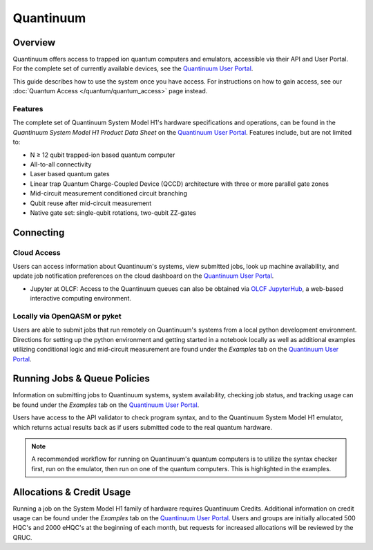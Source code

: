**********
Quantinuum
**********

Overview
========

Quantinuum offers access to trapped ion quantum computers and emulators,
accessible via their API and User Portal. For the complete set of currently
available devices, see the `Quantinuum User Portal <https://um.qapi.quantinuum.com/>`__. 

This guide describes how to use the system once you have access. For
instructions on how to gain access, see our :doc:`Quantum Access
</quantum/quantum_access>` page instead.

Features
--------

The complete set of Quantinuum System Model H1's hardware specifications and
operations, can be found in the *Quantinuum System Model H1 Product Data Sheet*
on the `Quantinuum User Portal <https://um.qapi.quantinuum.com/>`__. Features
include, but are not limited to:

* N ≥ 12 qubit trapped-ion based quantum computer

* All-to-all connectivity

* Laser based quantum gates

* Linear trap Quantum Charge-Coupled Device (QCCD) architecture with three or more parallel gate zones

* Mid-circuit measurement conditioned circuit branching

* Qubit reuse after mid-circuit measurement

* Native gate set: single-qubit rotations, two-qubit ZZ-gates


Connecting
==========

.. _quantinuum-cloud:

Cloud Access
------------

Users can access information about Quantinuum's systems, view submitted jobs,
look up machine availability, and update job notification preferences on the
cloud dashboard on the `Quantinuum User Portal <https://um.qapi.quantinuum.com/>`__. 

* Jupyter at OLCF: Access to the Quantinuum queues can also be obtained via `OLCF JupyterHub
  <https://jupyter-open.olcf.ornl.gov/>`__, a web-based interactive computing
  environment.

.. _quantinuum-local:

Locally via OpenQASM or pyket 
-----------------------------

Users are able to submit jobs that run remotely on Quantinuum's systems from a
local python development environment. Directions for setting up the python
environment and getting started in a notebook locally as well as additional
examples utilizing conditional logic and mid-circuit measurement are found
under the *Examples* tab on the `Quantinuum User Portal <https://um.qapi.quantinuum.com/>`__. 

.. _quantinuum-jobs:

Running Jobs & Queue Policies
=============================

Information on submitting jobs to Quantinuum systems, system availability,
checking job status, and tracking usage can be found under the  *Examples* tab
on the `Quantinuum User Portal <https://um.qapi.quantinuum.com/>`__.

Users have access to the API validator to check program syntax, and to the
Quantinuum System Model H1 emulator, which returns actual results back as if
users submitted code to the real quantum hardware.

.. note::
    A recommended workflow for running on Quantinuum's quantum computers is to
    utilize the syntax checker first, run on the emulator, then run on one of the
    quantum computers. This is highlighted in the examples.

Allocations & Credit Usage
==========================

Running a job on the System Model H1 family of hardware requires Quantinuum
Credits. Additional information on credit usage can be found under the
*Examples* tab on the `Quantinuum User Portal <https://um.qapi.quantinuum.com/>`__.
Users and groups are initially allocated 500 HQC's and 2000 eHQC's at the
beginning of each month, but requests for increased allocations will be
reviewed by the QRUC.
